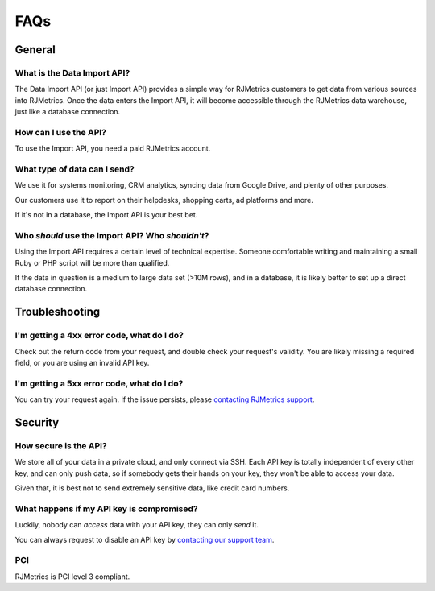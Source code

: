 .. _faqs:
.. highlight:: bash 

******************************
FAQs
******************************

.. _installing-docdir:

General
=============================


What is the Data Import API?
-----------------------------

The Data Import API (or just Import API) provides a simple way for RJMetrics customers to get data from various sources into RJMetrics. Once the data enters the Import API, it will become accessible through the RJMetrics data warehouse, just like a database connection.


How can I use the API?
----------------------

To use the Import API, you need a paid RJMetrics account.


What type of data can I send?
-----------------------------

We use it for systems monitoring, CRM analytics, syncing data from Google Drive, and plenty of other purposes.

Our customers use it to report on their helpdesks, shopping carts, ad platforms and more.

If it's not in a database, the Import API is your best bet.


Who *should* use the Import API? Who *shouldn't*?
-------------------------------------------------

Using the Import API requires a certain level of technical expertise. Someone comfortable writing and maintaining a small Ruby or PHP script will be more than qualified.

If the data in question is a medium to large data set (>10M rows), and in a database, it is likely better to set up a direct database connection.


Troubleshooting
=============================

I'm getting a 4xx error code, what do I do?
-------------------------------------------

Check out the return code from your request, and double check your request's validity. You are likely missing a required field, or you are using an invalid API key.

I'm getting a 5xx error code, what do I do?
-------------------------------------------

You can try your request again. If the issue persists, please `contacting RJMetrics support <mailto:support@rjmetrics.com>`_.


Security
=============================


How secure is the API?
-----------------------------

We store all of your data in a private cloud, and only connect via SSH. Each API key is totally independent of every other key, and can only push data, so if somebody gets their hands on your key, they won't be able to access your data.

Given that, it is best not to send extremely sensitive data, like credit card numbers.


What happens if my API key is compromised?
------------------------------------------

Luckily, nobody can *access* data with your API key, they can only *send* it.

You can always request to disable an API key by `contacting our support team <mailto:support@rjmetrics.com>`_.

PCI
-----------------------------

RJMetrics is PCI level 3 compliant.

